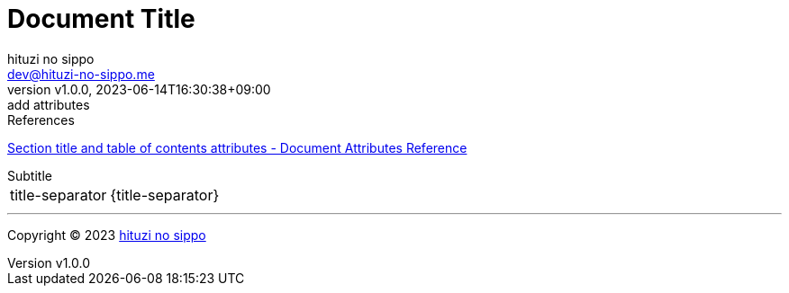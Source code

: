 = Document Title
:author: hituzi no sippo
:email: dev@hituzi-no-sippo.me
:revnumber: v1.0.0
:revdate: 2023-06-14T16:30:38+09:00
:revremark: add attributes
:copyright: Copyright (C) 2023 {author}

// tag::body[]

:asciidoc_docs_url: https://docs.asciidoctor.org/asciidoc/latest

// tag::main[]

.References
{asciidoc_docs_url}/attributes/document-attributes-ref/#section-title-and-table-of-contents-attributes[
Section title and table of contents attributes - Document Attributes Reference^]

.Subtitle
[horizontal]
title-separator:: {title-separator}

// end::main[]

// end::body[]

'''

:author_link: link:https://github.com/hituzi-no-sippo[{author}^]
Copyright (C) 2023 {author_link}
